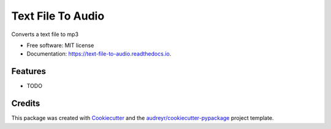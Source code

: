 ==================
Text File To Audio
==================

.. image:: https://img.shields.io/pypi/v/text_to_mp3.svg
        :target: https://pypi.python.org/pypi/text_to_mp3

.. image:: https://travis-ci.org/shridarpatil/text-file-to-mp3.svg?branch=master
        :target: https://travis-ci.org/shridarpatil/text_file_to_audio

Converts a text file to mp3


* Free software: MIT license
* Documentation: https://text-file-to-audio.readthedocs.io.


Features
--------

* TODO

Credits
---------

This package was created with Cookiecutter_ and the `audreyr/cookiecutter-pypackage`_ project template.

.. _Cookiecutter: https://github.com/audreyr/cookiecutter
.. _`audreyr/cookiecutter-pypackage`: https://github.com/audreyr/cookiecutter-pypackage

